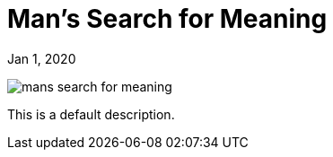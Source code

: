 = Man's Search for Meaning

[.date]
Jan 1, 2020

[.hero]
image::/books/mans-search-for-meaning.jpg[]

This is a default description.

